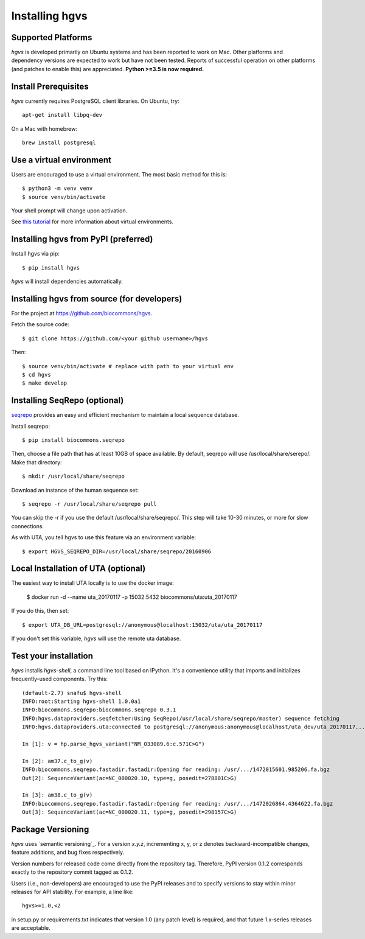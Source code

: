 .. _installation:
.. _Installing hgvs:

Installing hgvs
!!!!!!!!!!!!!!!


Supported Platforms
@@@@@@@@@@@@@@@@@@@

`hgvs` is developed primarily on Ubuntu systems and has been reported
to work on Mac.  Other platforms and dependency versions are expected
to work but have not been tested. Reports of successful operation on
other platforms (and patches to enable this) are appreciated.
**Python >=3.5 is now required.**



Install Prerequisites
@@@@@@@@@@@@@@@@@@@@@

`hgvs` currently requires PostgreSQL client libraries.  On Ubuntu,
try::

  apt-get install libpq-dev

On a Mac with homebrew::

  brew install postgresql


Use a virtual environment
@@@@@@@@@@@@@@@@@@@@@@@@@

Users are encouraged to use a virtual environment.  The most basic
method for this is::

  $ python3 -m venv venv
  $ source venv/bin/activate

Your shell prompt will change upon activation. 
  
See `this tutorial
<https://realpython.com/python-virtual-environments-a-primer/>`__ for
more information about virtual environments.


Installing hgvs from PyPI (preferred)
@@@@@@@@@@@@@@@@@@@@@@@@@@@@@@@@@@@@@

Install hgvs via pip::

  $ pip install hgvs

`hgvs` will install dependencies automatically.



Installing hgvs from source (for developers)
@@@@@@@@@@@@@@@@@@@@@@@@@@@@@@@@@@@@@@@@@@@@

For the project at https://github.com/biocommons/hgvs. 

Fetch the source code::

  $ git clone https://github.com/<your github username>/hgvs

Then::

  $ source venv/bin/activate # replace with path to your virtual env
  $ cd hgvs
  $ make develop


.. _seqrepo_install:

Installing SeqRepo (optional)
@@@@@@@@@@@@@@@@@@@@@@@@@@@@@

`seqrepo <https://github.com/biocommons/biocommons.seqrepo>`__
provides an easy and efficient mechanism to maintain a local
sequence database.

Install seqrepo::

  $ pip install biocommons.seqrepo

Then, choose a file path that has at least 10GB of space available.
By default, seqrepo will use /usr/local/share/serepo/.  Make that
directory::

  $ mkdir /usr/local/share/seqrepo

Download an instance of the human sequence set::

  $ seqrepo -r /usr/local/share/seqrepo pull

You can skip the -r if you use the default
/usr/local/share/seqrepo/.  This step will take 10-30 minutes, or
more for slow connections.

As with UTA, you tell hgvs to use this feature via an environment
variable::

  $ export HGVS_SEQREPO_DIR=/usr/local/share/seqrepo/20160906


.. _uta_docker_install:
.. _uta_docker:

Local Installation of UTA (optional)
@@@@@@@@@@@@@@@@@@@@@@@@@@@@@@@@@@@@


The easiest way to install UTA locally is to use the docker image:

  $ docker run -d --name uta_20170117 -p 15032:5432 biocommons/uta:uta_20170117

If you do this, then set::

  $ export UTA_DB_URL=postgresql://anonymous@localhost:15032/uta/uta_20170117

If you don't set this variable, `hgvs` will use the remote uta
database.



Test your installation
@@@@@@@@@@@@@@@@@@@@@@

`hgvs` installs `hgvs-shell`, a command line tool based on
IPython.  It's a convenience utility that imports and initializes
frequently-used components.  Try this::
  
  (default-2.7) snafu$ hgvs-shell
  INFO:root:Starting hgvs-shell 1.0.0a1
  INFO:biocommons.seqrepo:biocommons.seqrepo 0.3.1
  INFO:hgvs.dataproviders.seqfetcher:Using SeqRepo(/usr/local/share/seqrepo/master) sequence fetching
  INFO:hgvs.dataproviders.uta:connected to postgresql://anonymous:anonymous@localhost/uta_dev/uta_20170117...

  In [1]: v = hp.parse_hgvs_variant("NM_033089.6:c.571C>G")

  In [2]: am37.c_to_g(v)
  INFO:biocommons.seqrepo.fastadir.fastadir:Opening for reading: /usr/.../1472015601.985206.fa.bgz
  Out[2]: SequenceVariant(ac=NC_000020.10, type=g, posedit=278801C>G)

  In [3]: am38.c_to_g(v)
  INFO:biocommons.seqrepo.fastadir.fastadir:Opening for reading: /usr/.../1472026864.4364622.fa.bgz
  Out[3]: SequenceVariant(ac=NC_000020.11, type=g, posedit=298157C>G)


Package Versioning
@@@@@@@@@@@@@@@@@@

`hgvs` uses `semantic versioning`_.  For a version `x.y.z`,
incrementing x, y, or z denotes backward-incompatible changes, feature
additions, and bug fixes respectively.

Version numbers for released code come directly from the repository
tag.  Therefore, PyPI version 0.1.2 corresponds exactly to the
repository commit tagged as 0.1.2.

Users (i.e., non-developers) are encouraged to use the PyPI releases
and to specify versions to stay within minor releases for API
stability. For example, a line like::

  hgvs>=1.0,<2

in setup.py or requirements.txt indicates that version 1.0 (any patch
level) is required, and that future 1.x-series releases are
acceptable.

  

